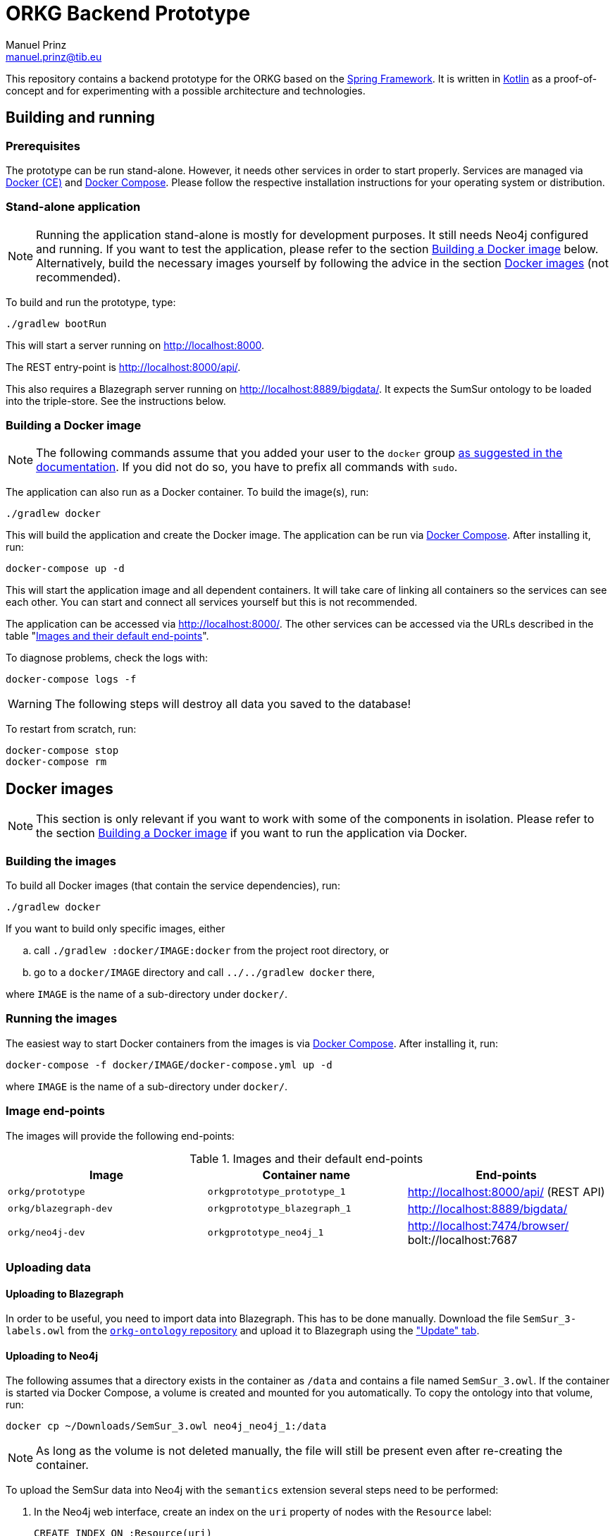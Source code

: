 = ORKG Backend Prototype
Manuel Prinz <manuel.prinz@tib.eu>

:icons: font

This repository contains a backend prototype for the ORKG based on the https://spring.io/[Spring Framework].
It is written in https://kotlinlang.org/[Kotlin] as a proof-of-concept and for experimenting with a possible architecture and technologies.

== Building and running

=== Prerequisites

The prototype can be run stand-alone.
However, it needs other services in order to start properly.
Services are managed via https://www.docker.com/community-edition[Docker (CE)] and https://docs.docker.com/compose/[Docker Compose].
Please follow the respective installation instructions for your operating system or distribution.

=== Stand-alone application

NOTE: Running the application stand-alone is mostly for development purposes.
      It still needs Neo4j configured and running.
      If you want to test the application, please refer to the section <<Building a Docker image>> below.
      Alternatively, build the necessary images yourself by following the advice in the section <<Docker images>> (not recommended).

To build and run the prototype, type:

    ./gradlew bootRun

This will start a server running on http://localhost:8000.

The REST entry-point is http://localhost:8000/api/.

This also requires a Blazegraph server running on http://localhost:8889/bigdata/.
It expects the SumSur ontology to be loaded into the triple-store.
See the instructions below.

=== Building a Docker image

NOTE: The following commands assume that you added your user to the `docker` group https://docs.docker.com/install/linux/linux-postinstall/[as suggested in the documentation].
      If you did not do so, you have to prefix all commands with `sudo`.

The application can also run as a Docker container.
To build the image(s), run:

    ./gradlew docker

This will build the application and create the Docker image.
The application can be run via https://docs.docker.com/compose/[Docker Compose].
After installing it, run:

    docker-compose up -d

This will start the application image and all dependent containers.
It will take care of linking all containers so the services can see each other.
You can start and connect all services yourself but this is not recommended.

The application can be accessed via http://localhost:8000/.
The other services can be accessed via the URLs described in the table "<<endpoints>>".

To diagnose problems, check the logs with:

    docker-compose logs -f

WARNING: The following steps will destroy all data you saved to the database!

To restart from scratch, run:

    docker-compose stop
    docker-compose rm

== Docker images

NOTE: This section is only relevant if you want to work with some of the components in isolation.
      Please refer to the section <<Building a Docker image>> if you want to run the application via Docker.

=== Building the images

To build all Docker images (that contain the service dependencies), run:

    ./gradlew docker

If you want to build only specific images, either

[loweralpha]
. call `./gradlew :docker/IMAGE:docker` from the project root directory, or
. go to a `docker/IMAGE` directory and call `../../gradlew docker` there,

where `IMAGE` is the name of a sub-directory under `docker/`.

=== Running the images

The easiest way to start Docker containers from the images is via https://docs.docker.com/compose/[Docker Compose].
After installing it, run:

    docker-compose -f docker/IMAGE/docker-compose.yml up -d

where `IMAGE` is the name of a sub-directory under `docker/`.

=== Image end-points

The images will provide the following end-points:

.Images and their default end-points
[[endpoints]]
[cols=3*,options=header]
|===
|Image
|Container name
|End-points

|`orkg/prototype`
|`orkgprototype_prototype_1`
|http://localhost:8000/api/ (REST API)

|`orkg/blazegraph-dev`
|`orkgprototype_blazegraph_1`
|http://localhost:8889/bigdata/

|`orkg/neo4j-dev`
|`orkgprototype_neo4j_1`
| http://localhost:7474/browser/ +
bolt://localhost:7687

|===

=== Uploading data

==== Uploading to Blazegraph

In order to be useful, you need to import data into Blazegraph.
This has to be done manually.
Download the file `SemSur_3-labels.owl` from the https://git.tib.eu/orkg/orkg-ontology[`orkg-ontology` repository] and upload it to Blazegraph using the http://localhost:8889/bigdata/#update["Update" tab].

==== Uploading to Neo4j

The following assumes that a directory exists in the container
as `/data` and contains a file named `SemSur_3.owl`.
If the container is started via Docker Compose, a volume is
created and mounted for you automatically.
To copy the ontology into that volume, run:

  docker cp ~/Downloads/SemSur_3.owl neo4j_neo4j_1:/data

NOTE: As long as the volume is not deleted manually, the
      file will still be present even after re-creating the
      container.

To upload the SemSur data into Neo4j with the `semantics`
extension several steps need to be performed:

1. In the Neo4j web interface, create an index on the `uri` property of
   nodes with the `Resource` label:

  CREATE INDEX ON :Resource(uri)

2. Neo4j is used with RDF prefixes. These need to be communicated to the
   `semantics` extension via a special node. You can create the Cypher
   query to create it from your ontology file by using the helper script
   `scripts/NamespacesToNeoSemantics.kts`.footnote:[This needs
     https://github.com/holgerbrandl/kscript[kscript] to be installed.
     This can be done easily by http://sdkman.io/[SDKMAN].]
   Copy the output to the Neo4j web interface.

3. Import the ontology (data) via the Neo4j web interface:

  CALL semantics.importRDF("file:///data/SemSur_3.owl", "RDF/XML", { shortenUrls: true })

===== If something goes wrong…

WARNING: The following will destroy all your data!

If bad things and you want to reset the database, you can
either re-create the Docker container or execute the following
Cypher query:

  MATCH (n) DETACH DELETE n

== Features

Not much, to be honest. Particularly,

* a single REST resource, and
* a repository that queries a Blazegraph server using SPARQL.

An implementation of the `ArticleRepository` for Blazegraph is done.
One for Neo4j will follow.
(The idea is to explore how to implement vendor-independent data models and a clean architecture.)
